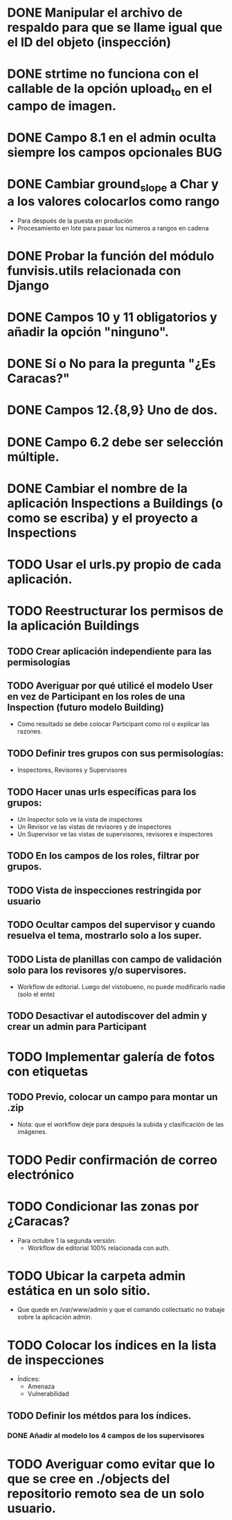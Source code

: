 * DONE Manipular el archivo de respaldo para que se llame igual que el ID del objeto (inspección)
* DONE strtime no funciona con el callable de la opción upload_to en el campo de imagen.
* DONE Campo 8.1 en el admin oculta siempre los campos opcionales	:BUG:

* DONE Cambiar ground_slope a Char y a los valores colocarlos como rango
  - Para después de la puesta en produción
  - Procesamiento en lote para pasar los números a rangos en cadena

* DONE Probar la función del módulo funvisis.utils relacionada con Django
* DONE Campos 10 y 11 obligatorios y añadir la opción "ninguno".

* DONE Sí o No para la pregunta "¿Es Caracas?"
* DONE Campos 12.{8,9} Uno de dos.
* DONE Campo 6.2 debe ser selección múltiple.

* DONE Cambiar el nombre de la aplicación Inspections a Buildings (o como se escriba) y el proyecto a Inspections


* TODO Usar el urls.py propio de cada aplicación.

* TODO Reestructurar los permisos de la aplicación Buildings
** TODO Crear aplicación independiente para las permisologías
** TODO Averiguar por qué utilicé el modelo User en vez de Participant en los roles de una Inspection (futuro modelo Building)
  - Como resultado se debe colocar Participant como rol o explicar las razones.
** TODO Definir tres grupos con sus permisologías:
   - Inspectores, Revisores y Supervisores
** TODO Hacer unas urls específicas para los grupos:
   - Un Inspector solo ve la vista de inspectores
   - Un Revisor ve las vistas de revisores y de inspectores
   - Un Supervisor ve las vistas de supervisores, revisores e
     inspectores
** TODO En los campos de los roles, filtrar por grupos.
** TODO Vista de inspecciones restringida por usuario
** TODO Ocultar campos del supervisor y cuando resuelva el tema, mostrarlo solo a los super.
** TODO Lista de planillas con campo de validación solo para los revisores y/o supervisores.
   - Workflow de editorial. Luego del vistobueno, no puede modificarlo nadie (solo el ente)
** TODO Desactivar el autodiscover del admin y crear un admin para Participant


* TODO Implementar galería de fotos con etiquetas
** TODO Previo, colocar un campo para montar un .zip
  - Nota: que el workflow deje para después la subida y clasificación
    de las imágenes.
* TODO Pedir confirmación de correo electrónico
* TODO Condicionar las zonas por ¿Caracas?
- Para octubre 1 la segunda versión:
  - Workflow de editorial 100% relacionada con auth.
* TODO Ubicar la carpeta admin estática en un solo sitio.
  - Que quede en /var/www/admin y que el comando collectsatic no
    trabaje sobre la aplicación admin.
* TODO Colocar los índices en la lista de inspecciones
  - Índices:
    - Amenaza
    - Vulnerabilidad
** TODO Definir los métdos para los índices.
*** DONE Añadir al modelo los 4 campos de los supervisores

* TODO Averiguar como evitar que lo que se cree en ./objects del repositorio remoto sea de un solo usuario.
